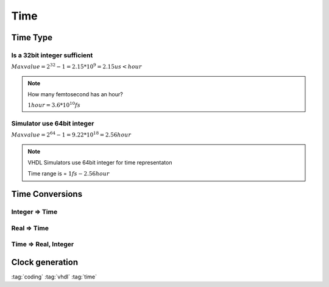 ====
Time
====

Time Type
=========

.. code-block:: vhdl
   :caption: time type

   type time is range -2147483647 to 2147483647
          units
                  fs;
                  ps  = 1000 fs;
                  ns  = 1000 ps;
                  us  = 1000 ns;
                  ms  = 1000 us;
                  sec = 1000 ms;
                  min = 60 sec;
                  hr  = 60 min;
         end units;

Is a 32bit integer sufficient
-----------------------------

:math:`Max value = 2^{32}-1 = 2.15*10^9 = 2.15us < hour`

.. note::

    How many femtosecond has an hour?

    :math:`1 hour  = 3.6*10^{10} fs`

Simulator use 64bit integer
---------------------------

:math:`Max value = 2^{64}-1 = 9.22*10^{18} = 2.56 hour`

.. note::

   VHDL Simulators use 64bit integer for time representaton

   Time range is = :math:`1 fs - 2.56 hour`

Time Conversions
================

Integer => Time
---------------

.. code-block:: vhdl
   :caption: int 2 time

   -- Time_value := Int_value * Time_unit;
   timeout := intmax * 1 ns;

Real => Time
------------

.. code-block:: vhdl
   :caption: real 2 time

   -- Time_value := integer(real_value) * Time_unit;
   timeout := integer(realmax) * 1 ns;

Time => Real, Integer
---------------------

.. code-block:: vhdl
   :caption: time 2 time

   int_pico  := curr_time/ 1 ns * 1000;
   real_pico := real(curr_time/ 1 ns) * 1000.0;
   -- Time_value := integer(real_value) * Time_unit;
   timeout := integer(realmax) * 1 ns;

Clock generation
================

.. code-block:: vhdl
   :caption: clock generation

   architecture test of DUT_tester is
     -- 100MHz clock
     constant clkFreq    : real       := 100.0E6;
     constant clkPeriod  : time       := (1.0/clkFreq) * 1 sec;
     -- Initialising with 1
     signal   clk_int    : std_ulogic := '1';

   begin
     clk_int <= not clk_int after clkPeriod/2;
     clk     <= transport clk_int after clkPeriod*9/10;
   end test;

:tag:`coding`
:tag:`vhdl`
:tag:`time`